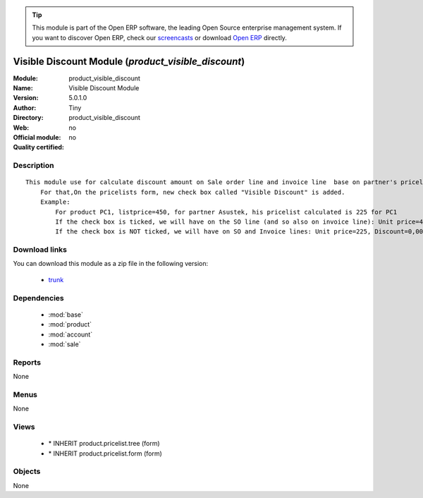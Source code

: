 
.. module:: product_visible_discount
    :synopsis: Visible Discount Module 
    :noindex:
.. 

.. raw:: html

      <br />
    <link rel="stylesheet" href="../_static/hide_objects_in_sidebar.css" type="text/css" />

.. tip:: This module is part of the Open ERP software, the leading Open Source 
  enterprise management system. If you want to discover Open ERP, check our 
  `screencasts <href="http://openerp.tv>`_ or download 
  `Open ERP <href="http://openerp.com>`_ directly.

.. raw:: html

    <div class="js-kit-rating" title="" permalink="" standalone="yes" path="/product_visible_discount"></div>
    <script src="http://js-kit.com/ratings.js"></script>

Visible Discount Module (*product_visible_discount*)
====================================================
:Module: product_visible_discount
:Name: Visible Discount Module
:Version: 5.0.1.0
:Author: Tiny
:Directory: product_visible_discount
:Web: 
:Official module: no
:Quality certified: no

Description
-----------

::

  This module use for calculate discount amount on Sale order line and invoice line  base on partner's pricelist
      For that,On the pricelists form, new check box called "Visible Discount" is added.
      Example:
          For product PC1, listprice=450, for partner Asustek, his pricelist calculated is 225 for PC1
          If the check box is ticked, we will have on the SO line (and so also on invoice line): Unit price=450, Discount=50,00, Net price=225
          If the check box is NOT ticked, we will have on SO and Invoice lines: Unit price=225, Discount=0,00, Net price=225

Download links
--------------

You can download this module as a zip file in the following version:

  * `trunk </download/modules/trunk/product_visible_discount.zip>`_


Dependencies
------------

 * :mod:`base`
 * :mod:`product`
 * :mod:`account`
 * :mod:`sale`

Reports
-------

None


Menus
-------


None


Views
-----

 * \* INHERIT product.pricelist.tree (form)
 * \* INHERIT product.pricelist.form (form)


Objects
-------

None
